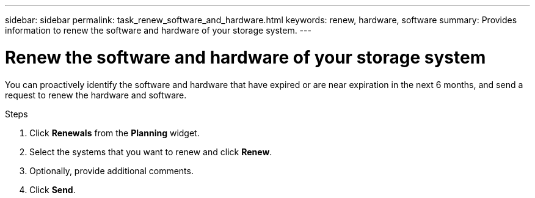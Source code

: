 ---
sidebar: sidebar
permalink: task_renew_software_and_hardware.html
keywords: renew, hardware, software
summary: Provides information to renew the software and hardware of your storage system.
---

= Renew the software and hardware of your storage system
:toc: macro
:toclevels: 1
:hardbreaks:
:nofooter:
:icons: font
:linkattrs:
:imagesdir: ./media/

[.lead]
You can proactively identify the software and hardware that have expired or are near expiration in the next 6 months, and send a request to renew the hardware and software.

.Steps
. Click *Renewals* from the *Planning* widget.
. Select the systems that you want to renew and click *Renew*.
. Optionally, provide additional comments.
. Click *Send*.
